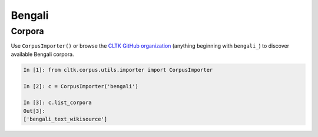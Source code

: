 Bengali
********

Corpora
=======

Use ``CorpusImporter()`` or browse the `CLTK GitHub organization <https://github.com/cltk>`_ (anything beginning with ``bengali_``) to discover available Bengali corpora.

.. code-block:: python

   In [1]: from cltk.corpus.utils.importer import CorpusImporter

   In [2]: c = CorpusImporter('bengali')

   In [3]: c.list_corpora
   Out[3]:
   ['bengali_text_wikisource']
